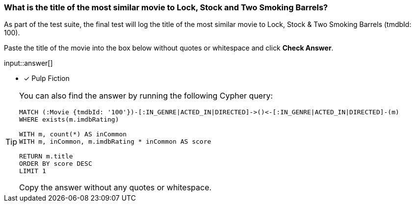 [.question.freetext]
=== What is the title of the most similar movie to Lock, Stock and Two Smoking Barrels?

As part of the test suite, the final test will log the title of the most similar movie to Lock, Stock & Two Smoking Barrels (tmdbId: 100).


Paste the title of the movie into the box below without quotes or whitespace and click **Check Answer**.

input::answer[]

* [x] Pulp Fiction

[TIP]
====
You can also find the answer by running the following Cypher query:

[source,cypher]
----
MATCH (:Movie {tmdbId: '100'})-[:IN_GENRE|ACTED_IN|DIRECTED]->()<-[:IN_GENRE|ACTED_IN|DIRECTED]-(m)
WHERE exists(m.imdbRating)

WITH m, count(*) AS inCommon
WITH m, inCommon, m.imdbRating * inCommon AS score

RETURN m.title
ORDER BY score DESC
LIMIT 1
----

Copy the answer without any quotes or whitespace.
====